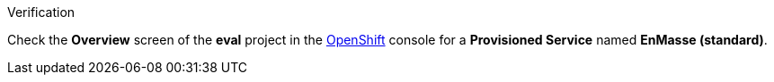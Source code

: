 [role="alert alert-info"]
.Verification

Check the *Overview* screen of the *eval* project in the link:{openshift-url}[OpenShift, window="_blank"] console for a *Provisioned Service* named *EnMasse (standard)*.

